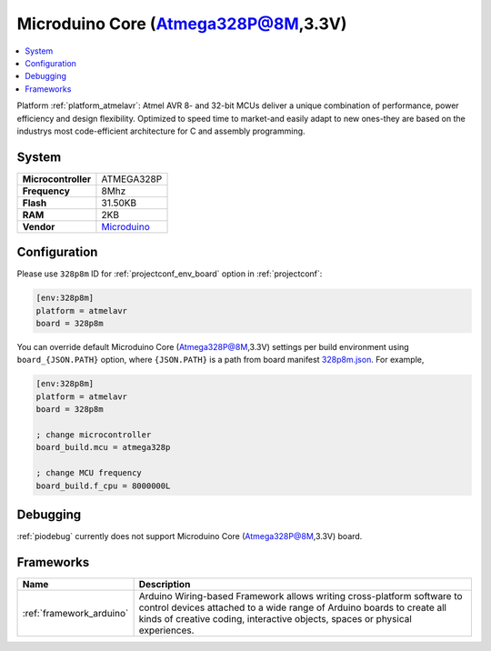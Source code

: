 ..  Copyright (c) 2014-present PlatformIO <contact@platformio.org>
    Licensed under the Apache License, Version 2.0 (the "License");
    you may not use this file except in compliance with the License.
    You may obtain a copy of the License at
       http://www.apache.org/licenses/LICENSE-2.0
    Unless required by applicable law or agreed to in writing, software
    distributed under the License is distributed on an "AS IS" BASIS,
    WITHOUT WARRANTIES OR CONDITIONS OF ANY KIND, either express or implied.
    See the License for the specific language governing permissions and
    limitations under the License.

.. _board_atmelavr_328p8m:

Microduino Core (Atmega328P@8M,3.3V)
====================================

.. contents::
    :local:

Platform :ref:`platform_atmelavr`: Atmel AVR 8- and 32-bit MCUs deliver a unique combination of performance, power efficiency and design flexibility. Optimized to speed time to market-and easily adapt to new ones-they are based on the industrys most code-efficient architecture for C and assembly programming.

System
------

.. list-table::

  * - **Microcontroller**
    - ATMEGA328P
  * - **Frequency**
    - 8Mhz
  * - **Flash**
    - 31.50KB
  * - **RAM**
    - 2KB
  * - **Vendor**
    - `Microduino <http://wiki.microduinoinc.com/Microduino-Module_Core?utm_source=platformio&utm_medium=docs>`__


Configuration
-------------

Please use ``328p8m`` ID for :ref:`projectconf_env_board` option in :ref:`projectconf`:

.. code-block:: ini

  [env:328p8m]
  platform = atmelavr
  board = 328p8m

You can override default Microduino Core (Atmega328P@8M,3.3V) settings per build environment using
``board_{JSON.PATH}`` option, where ``{JSON.PATH}`` is a path from
board manifest `328p8m.json <https://github.com/platformio/platform-atmelavr/blob/master/boards/328p8m.json>`_. For example,

.. code-block:: ini

  [env:328p8m]
  platform = atmelavr
  board = 328p8m

  ; change microcontroller
  board_build.mcu = atmega328p

  ; change MCU frequency
  board_build.f_cpu = 8000000L

Debugging
---------
:ref:`piodebug` currently does not support Microduino Core (Atmega328P@8M,3.3V) board.

Frameworks
----------
.. list-table::
    :header-rows:  1

    * - Name
      - Description

    * - :ref:`framework_arduino`
      - Arduino Wiring-based Framework allows writing cross-platform software to control devices attached to a wide range of Arduino boards to create all kinds of creative coding, interactive objects, spaces or physical experiences.